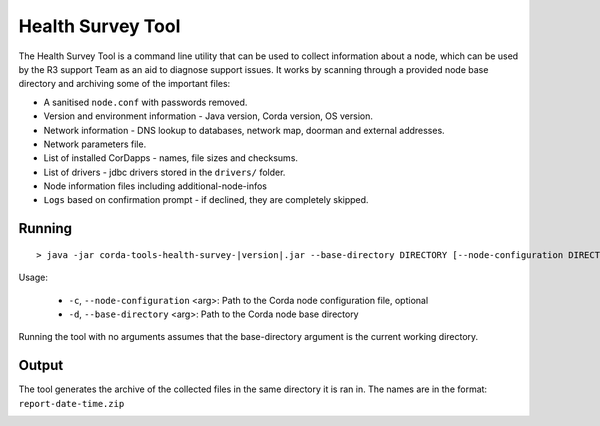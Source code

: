 .. highlight:: kotlin
.. raw:: html

   <script type="text/javascript" src="_static/jquery.js"></script>
   <script type="text/javascript" src="_static/codesets.js"></script>

Health Survey Tool
==================

The Health Survey Tool is a command line utility that can be used to collect information about a node,
which can be used by the R3 support Team as an aid to diagnose support issues. It works by scanning through a provided
node base directory and archiving some of the important files:

* A sanitised ``node.conf`` with passwords removed.
* Version and environment information - Java version, Corda version, OS version.
* Network information - DNS lookup to databases, network map, doorman and external addresses.
* Network parameters file.
* List of installed CorDapps - names, file sizes and checksums.
* List of drivers - jdbc drivers stored in the ``drivers/`` folder.
* Node information files including additional-node-infos
* ``Logs`` based on confirmation prompt - if declined, they are completely skipped.

.. |jar_name| replace:: corda-tools-health-survey-|version|.jar

Running
-------

.. parsed-literal::

    > java -jar |jar_name| --base-directory DIRECTORY [--node-configuration DIRECTORY]
..

Usage:

   *  ``-c``, ``--node-configuration`` <arg>:   Path to the Corda node configuration file, optional
   *  ``-d``, ``--base-directory`` <arg>:       Path to the Corda node base directory

Running the tool with no arguments assumes that the base-directory argument is the current working directory.

Output
------

The tool generates the archive of the collected files in the same directory it is ran in. The names are in the format: ``report-date-time.zip``

.. image:: resources/health-survey/health-survey-photo.png
   :scale: 100 %
